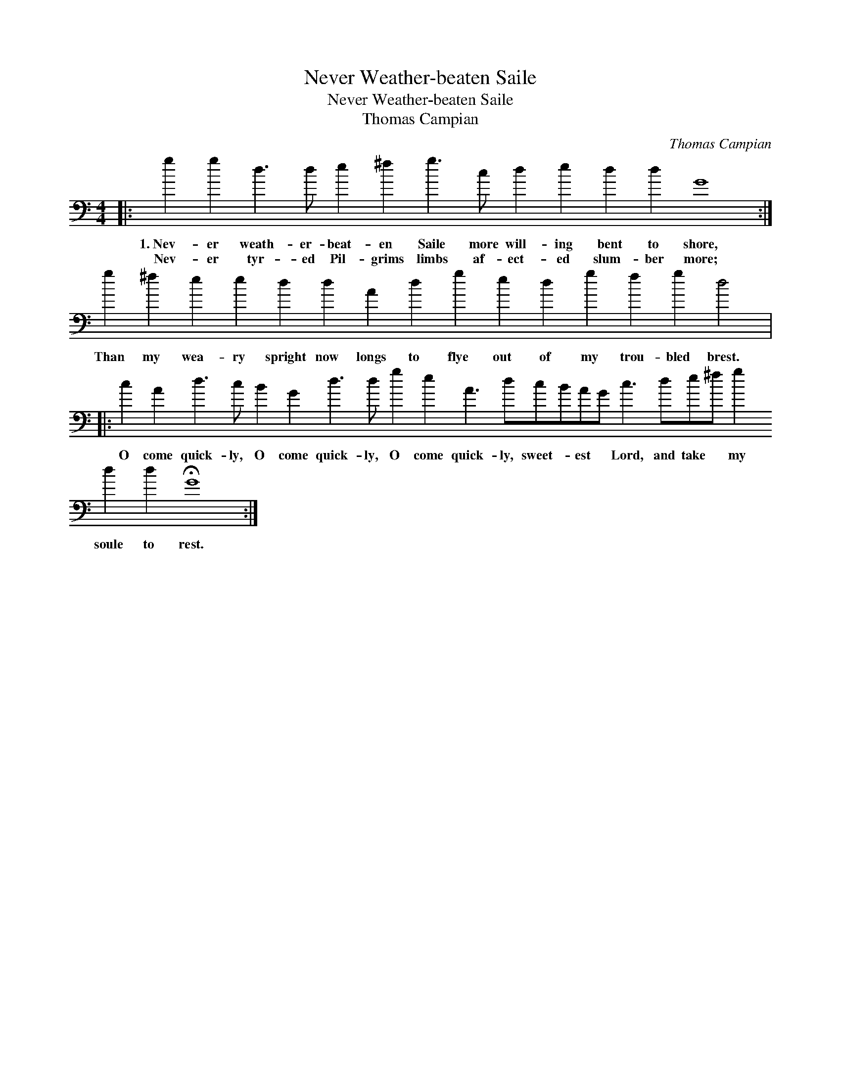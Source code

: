 X:1
T:Never Weather-beaten Saile
T:Never Weather-beaten Saile
T:Thomas Campian
C:Thomas Campian
L:1/8
M:4/4
K:C
V:1 bass transpose=-24 
V:1
|: g2 g2 d3 d e2 ^f2 g3 c d2 e2 d2 d2 G8 :| g2 ^f2 e2 e2 d2 d2 A2 d2 g2 e2 d2 g2 f2 g2 d4 |: %2
w: 1.~Nev- er weath- er- beat- en Saile more will- ing bent to shore,|Than my wea- ry spright now longs to flye out of my trou- bled brest.|
w: Nev- er tyr- ed Pil- grims limbs af- ect- ed slum- ber more;||
 c2 A2 d3 c B2 G2 d3 d g2 e2 A3 dcBAG c3 de^f g2 d2 d2 !fermata!G8 :| %3
w: O come quick- ly, O come quick- ly, O come quick- ly, sweet- * est * Lord, and take * my soule to rest.|
w: |

